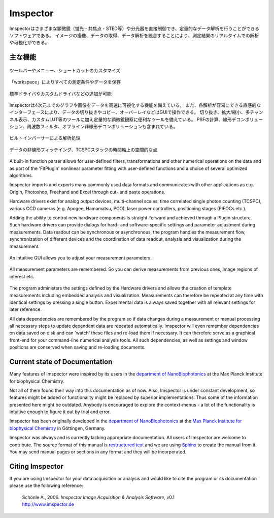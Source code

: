 ============
Imspector
============

Imspectorはさまざまな顕微鏡（蛍光・共焦点・STED等）や分光器を直接制御でき、定量的なデータ解析を行うことができるソフトウェアである。
イメージの撮像、データの取得、データ解析を統合することにより、測定結果のリアルタイムでの解析や可視化ができる。

.. Imspector is a robust software system for experimental control and quantitative data analysis in microscopy and
   spectroscopy. Integration of data processing and acquisition allows real-time analysis and visualization of
   experimental results.

主な機能
--------

.. figure:: /images/intro/customization.jpg
   :width: 8 cm
   :align: center

   ツールバーやメニュー、ショートカットのカスタマイズ
.. Customization of toolbars, menus and shortcuts.

.. figure:: /images/intro/workspace.jpg
   :width: 8 cm
   :align: center

   「workspace」によりすべての測定条件やデータを保存
.. The workspace allows you to keep track of all your measurements.

.. figure:: /images/intro/new_device.jpg
   :width: 8 cm
   :align: center

   標準ドライバやカスタムドライバなどの追加が可能
.. Add new devices derived from standard or custom drivers.

Imspectorは4次元までのグラフや画像をデータを高速に可視化する機能を備えている。
また、各解析が容易にできる直感的なインターフェースにより、データの切り抜きやコピー、オーバーレイなどはGUIで操作できる。
切り抜き、拡大/縮小、多チャンネル表示、カスタムLUT等のツールに加え定量的な顕微鏡観察に便利なツールを備えている。
PSFの計算、線形デコンボリューション、周波数フィルタ、オフライン非線形デコンボリューションも含まれている。

.. Imspector offers a variety of functions for speed-optimized visualization of up to 4-dimensional data as graphs and
   pictures, an intuitive user interface and access to analysis methods. Data can be graphically cropped, moved, copied
   and combined in overlays. In addition to ordinary cuts, zooming, multi-channel display and user-defined color tables,
   many tools are provided that are especially useful in quantitative microscopy. There are tools for the calculation of
   point-spread functions and simple linear de-convolution, frequency filtering etc. A tool for off-line nonlinear
   de-convolution is also included.

.. figure:: /images/intro/parser.jpg
   :width: 8 cm
   :align: center

   ビルトインパーサーによる解析処理
.. Use the built-in parser to analyse and process your data.

.. figure:: /images/intro/analysis.jpg
   :width: 8 cm
   :align: center

   データの非線形フィッテイング、TCSPCスタックの時間軸上の空間的な点
.. Nonlinear fitting of single data curves or e.g. along the time axis of a TCSPC stack in each spatial point.

A built-in function parser allows for user-defined filters, transformations and other numerical operations on the
data and as part of the 'FitPlugin' nonlinear parameter fitting with user-defined functions and a choice of several
optimized algorithms.

Imspector imports and exports many commonly used data formats and communicates with other applications as e.g.
Origin, Photoshop, Freehand and Excel through cut- and paste operations.

Hardware drivers exist for analog output devices, multi-channel scales, time correlated single photon counting
(TCSPC), various CCD cameras (e.g. Apogee, Hamamatsu, PCO), laser power controllers, positioning stages (PIFOCs etc.).

Adding the ability to control new hardware components is straight-forward and achieved through a Plugin structure. Such
hardware drivers can provide dialogs for hard- and software-specific settings and parameter adjustment during
measurements. Data readout can be synchronous or asynchronous, the program handles the measurement flow,
synchronization of different devices and the coordination of data readout, analysis and visualization during the
measurement.

.. figure:: /images/intro/docsettings.jpg
   :width: 8 cm
   :align: center

   An intuitive GUI allows you to adjust your measurement parameters.

.. figure:: /images/intro/setasroi.jpg
   :align: center

   All measurement parameters are remembered. So you can derive measurements from previous 
   ones, image regions of interest etc.

The program administers the settings defined by the Hardware drivers and allows the creation of template
measurements including embedded analysis and visualization. Measurements can therefore be repeated at any time with
identical settings by pressing a single button. Experimental data is always saved together with all relevant settings
for later reference.

All data dependencies are remembered by the program so if data changes during a measurement or manual processing all
necessary steps to update dependent data are repeated automatically. Imspector will even remember dependencies on
data saved on disk and can 'watch' these files and re-load them if necessary. It can therefore serve as a graphical
front-end for your command-line numerical analysis tools. All such dependencies, as well as settings and window
positions are conserved when saving and re-loading documents.

Current state of Documentation
------------------------------

Many features of Imspector were inspired by its users in the |NanoBio|_ at the |MPI|.

Not all of them found their way into this documentation as of now. Also, Imspector is under constant development, so
features might be added or functionality might be replaced by superior implementations. Thus some of the information
presented here might be outdated. Anybody is encouraged to explore the context-menus - a lot of the functionality is
intuitive enough to figure it out by trial and error.

Imspector has been originally developed in the |NanoBio|_ at the |MPI|_ in Göttingen, Germany.

Imspector was always and is currently lacking appropriate documentation. All users of Imspector are welcome to
contribute. The source format of this manual is `restructured text`_ and we are using Sphinx_ to create the manual
from it. You may send manual pages or sections in any format and they will be incorporated.

Citing Imspector
----------------

If you are using Imspector for your data acquisition or analysis and would like to cite the program or its documentation please use the following reference:
	
	| Schönle A., 2006. *Imspector Image Acquisition & Analysis Software*, v0.1
	| http://www.imspector.de

.. _Sphinx: http://www.sphinx-doc.org/en/stable/index.html

.. _`restructured text`: https://en.wikipedia.org/wiki/ReStructuredText

.. |NanoBio| replace:: department of NanoBiophotonics

.. _NanoBio: http://www.mpibpc.mpg.de/hell

.. |MPI| replace:: Max Planck Institute for biophysical Chemistry

.. _MPI: http://www.mpibpc.mpg.de/
